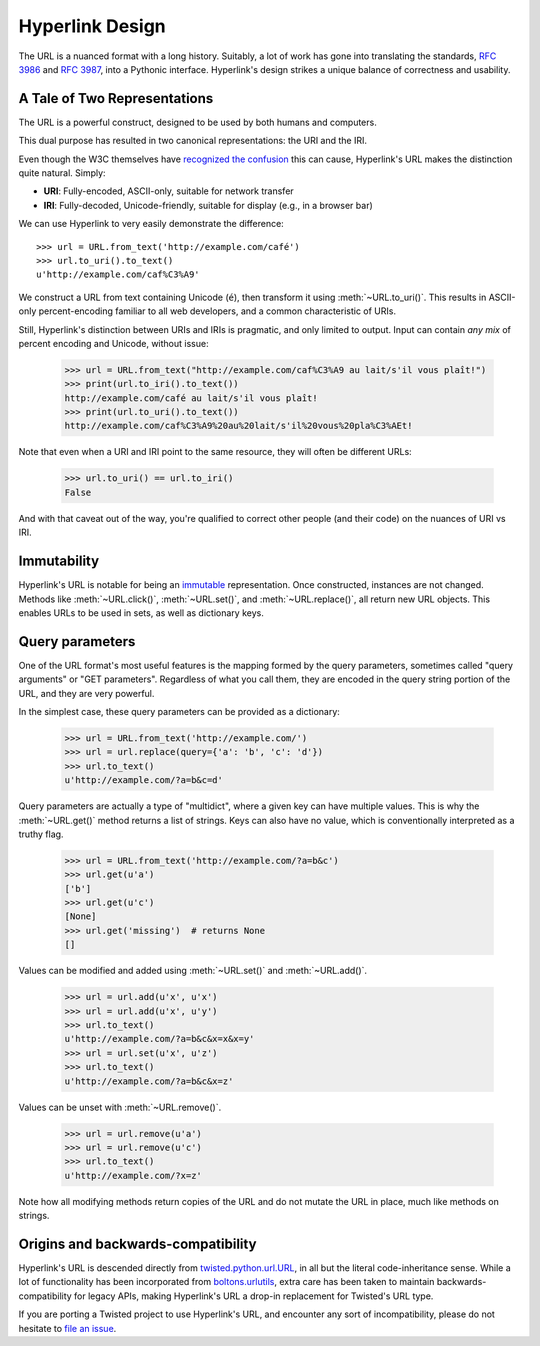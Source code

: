 Hyperlink Design
================

The URL is a nuanced format with a long history. Suitably, a lot of
work has gone into translating the standards, `RFC 3986`_ and `RFC
3987`_, into a Pythonic interface. Hyperlink's design strikes a unique
balance of correctness and usability.

.. _uris_and_iris:

A Tale of Two Representations
-----------------------------

The URL is a powerful construct, designed to be used by both humans
and computers.

This dual purpose has resulted in two canonical representations: the
URI and the IRI.

Even though the W3C themselves have `recognized the confusion`_ this can
cause, Hyperlink's URL makes the distinction quite natural. Simply:

* **URI**: Fully-encoded, ASCII-only, suitable for network transfer
* **IRI**: Fully-decoded, Unicode-friendly, suitable for display (e.g., in a browser bar)

We can use Hyperlink to very easily demonstrate the difference::

   >>> url = URL.from_text('http://example.com/café')
   >>> url.to_uri().to_text()
   u'http://example.com/caf%C3%A9'

We construct a URL from text containing Unicode (``é``), then
transform it using :meth:`~URL.to_uri()`. This results in ASCII-only
percent-encoding familiar to all web developers, and a common
characteristic of URIs.

Still, Hyperlink's distinction between URIs and IRIs is pragmatic, and
only limited to output. Input can contain *any mix* of percent
encoding and Unicode, without issue:

   >>> url = URL.from_text("http://example.com/caf%C3%A9 au lait/s'il vous plaît!")
   >>> print(url.to_iri().to_text())
   http://example.com/café au lait/s'il vous plaît!
   >>> print(url.to_uri().to_text())
   http://example.com/caf%C3%A9%20au%20lait/s'il%20vous%20pla%C3%AEt!

Note that even when a URI and IRI point to the same resource, they
will often be different URLs:

   >>> url.to_uri() == url.to_iri()
   False

And with that caveat out of the way, you're qualified to correct other
people (and their code) on the nuances of URI vs IRI.

.. _recognized the confusion: https://www.w3.org/TR/uri-clarification/

Immutability
------------

Hyperlink's URL is notable for being an `immutable`_ representation. Once
constructed, instances are not changed. Methods like
:meth:`~URL.click()`, :meth:`~URL.set()`, and :meth:`~URL.replace()`,
all return new URL objects. This enables URLs to be used in sets, as
well as dictionary keys.

.. _immutable: https://docs.python.org/2/glossary.html#term-immutable
.. _multidict: https://en.wikipedia.org/wiki/Multimap
.. _query string: https://en.wikipedia.org/wiki/Query_string
.. _GET parameters: http://php.net/manual/en/reserved.variables.get.php
.. _twisted.python.url.URL: https://twistedmatrix.com/documents/current/api/twisted.python.url.URL.html
.. _boltons.urlutils: http://boltons.readthedocs.io/en/latest/urlutils.html
.. _uri clarification: https://www.w3.org/TR/uri-clarification/
.. _BNF grammar: https://tools.ietf.org/html/rfc3986#appendix-A


.. _RFC 3986: https://tools.ietf.org/html/rfc3986
.. _RFC 3987: https://tools.ietf.org/html/rfc3987
.. _section 5.4: https://tools.ietf.org/html/rfc3986#section-5.4
.. _section 3.4: https://tools.ietf.org/html/rfc3986#section-3.4
.. _section 5.2.4: https://tools.ietf.org/html/rfc3986#section-5.2.4
.. _section 2.2: https://tools.ietf.org/html/rfc3986#section-2.2
.. _section 2.3: https://tools.ietf.org/html/rfc3986#section-2.3
.. _section 3.2.1: https://tools.ietf.org/html/rfc3986#section-3.2.1


Query parameters
----------------

One of the URL format's most useful features is the mapping formed
by the query parameters, sometimes called "query arguments" or "GET
parameters". Regardless of what you call them, they are encoded in
the query string portion of the URL, and they are very powerful.

In the simplest case, these query parameters can be provided as a
dictionary:

   >>> url = URL.from_text('http://example.com/')
   >>> url = url.replace(query={'a': 'b', 'c': 'd'})
   >>> url.to_text()
   u'http://example.com/?a=b&c=d'

Query parameters are actually a type of "multidict", where a given key
can have multiple values. This is why the :meth:`~URL.get()` method
returns a list of strings. Keys can also have no value, which is
conventionally interpreted as a truthy flag.

   >>> url = URL.from_text('http://example.com/?a=b&c')
   >>> url.get(u'a')
   ['b']
   >>> url.get(u'c')
   [None]
   >>> url.get('missing')  # returns None
   []


Values can be modified and added using :meth:`~URL.set()` and
:meth:`~URL.add()`.

   >>> url = url.add(u'x', u'x')
   >>> url = url.add(u'x', u'y')
   >>> url.to_text()
   u'http://example.com/?a=b&c&x=x&x=y'
   >>> url = url.set(u'x', u'z')
   >>> url.to_text()
   u'http://example.com/?a=b&c&x=z'


Values can be unset with :meth:`~URL.remove()`.

   >>> url = url.remove(u'a')
   >>> url = url.remove(u'c')
   >>> url.to_text()
   u'http://example.com/?x=z'

Note how all modifying methods return copies of the URL and do not
mutate the URL in place, much like methods on strings.

Origins and backwards-compatibility
-----------------------------------

Hyperlink's URL is descended directly from `twisted.python.url.URL`_,
in all but the literal code-inheritance sense. While a lot of
functionality has been incorporated from `boltons.urlutils`_, extra
care has been taken to maintain backwards-compatibility for legacy
APIs, making Hyperlink's URL a drop-in replacement for Twisted's URL type.

If you are porting a Twisted project to use Hyperlink's URL, and
encounter any sort of incompatibility, please do not hesitate to `file
an issue`_.

.. _file an issue: https://github.com/python-hyper/hyperlink/issues
